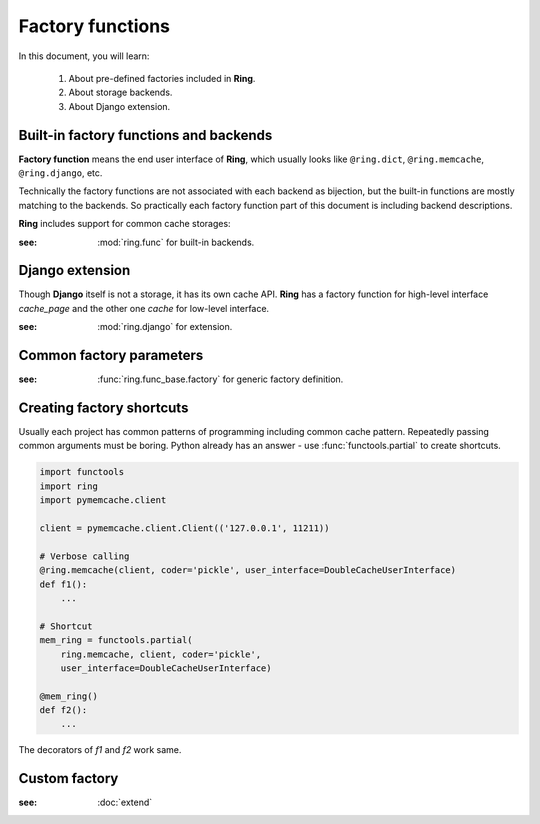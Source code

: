 Factory functions
=================

In this document, you will learn:

  #. About pre-defined factories included in **Ring**.
  #. About storage backends.
  #. About Django extension.


Built-in factory functions and backends
---------------------------------------

**Factory function** means the end user interface of **Ring**, which usually
looks like ``@ring.dict``, ``@ring.memcache``, ``@ring.django``, etc.

Technically the factory functions are not associated with each backend as
bijection, but the built-in functions are mostly matching to the backends.
So practically each factory function part of this document is including
backend descriptions.

**Ring** includes support for common cache storages:

.. autosummary::
    ring.dict
    ring.shelve
    ring.memcache
    ring.redis
    ring.disk
    ring.aiomcache
    ring.aioredis


:see: :mod:`ring.func` for built-in backends.


Django extension
----------------

Though **Django** itself is not a storage, it has its own cache API.
**Ring** has a factory function for high-level interface `cache_page` and
the other one `cache` for low-level interface.

.. autosummary::
    ring.django.cache_page
    ring.django.cache


:see: :mod:`ring.django` for extension.


Common factory parameters
-------------------------

:see: :func:`ring.func_base.factory` for generic factory definition.


Creating factory shortcuts
--------------------------

Usually each project has common patterns of programming including common cache
pattern. Repeatedly passing common arguments must be boring. Python already
has an answer - use :func:`functools.partial` to create shortcuts.

.. code-block:: python

    import functools
    import ring
    import pymemcache.client

    client = pymemcache.client.Client(('127.0.0.1', 11211))

    # Verbose calling
    @ring.memcache(client, coder='pickle', user_interface=DoubleCacheUserInterface)
    def f1():
        ...

    # Shortcut
    mem_ring = functools.partial(
        ring.memcache, client, coder='pickle',
        user_interface=DoubleCacheUserInterface)

    @mem_ring()
    def f2():
        ...


The decorators of `f1` and `f2` work same.


Custom factory
--------------

:see: :doc:`extend`

